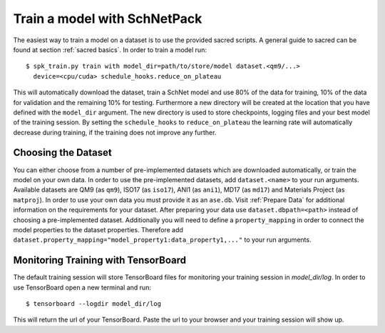 .. _train model:

Train a model with SchNetPack
=============================


The easiest way to train a model on a dataset is to use the provided
sacred scripts. A general guide to sacred can be found at section
:ref:`sacred basics`. In order to train a model run::

    $ spk_train.py train with model_dir=path/to/store/model dataset.<qm9/...>
      device=<cpu/cuda> schedule_hooks.reduce_on_plateau

This will automatically download the dataset, train a SchNet model and use
80% of the data for training, 10% of the data for validation and the
remaining 10% for testing. Furthermore a new directory will be created at the
location that you have defined with the ``model_dir`` argument. The new
directory is used to store checkpoints, logging files and your best model of
the training session. By setting the ``schedule_hooks`` to
``reduce_on_plateau`` the learning rate will automatically decrease during
training, if the training does not improve any further.

Choosing the Dataset
--------------------

You can either choose from a number of pre-implemented datasets which are
downloaded automatically, or train the model on your own data. In order to
use the pre-implemented datasets, add ``dataset.<name>`` to your
run arguments. Available datasets are QM9 (as ``qm9``), ISO17 (as ``iso17``),
ANI1 (as ``ani1``), MD17 (as ``md17``) and Materials Project (as ``matproj``).
In order to use your own data you must provide it as an ``ase.db``.
Visit :ref:`Prepare Data` for additional information on the requirements for
your dataset. After preparing your data use ``dataset.dbpath=<path>`` instead
of choosing a pre-implemented dataset. Additionally you will need to define a
``property_mapping`` in order to connect the model properties to the dataset
properties. Therefore add
``dataset.property_mapping="model_property1:data_property1,..."`` to your run
arguments.


Monitoring Training with TensorBoard
------------------------------------

The default training session will store TensorBoard files for monitoring your
training session in *model_dir/log*. In order to use
TensorBoard open a new terminal and run::

    $ tensorboard --logdir model_dir/log

This will return the url of your TensorBoard. Paste the url to your browser and
your training session will show up.